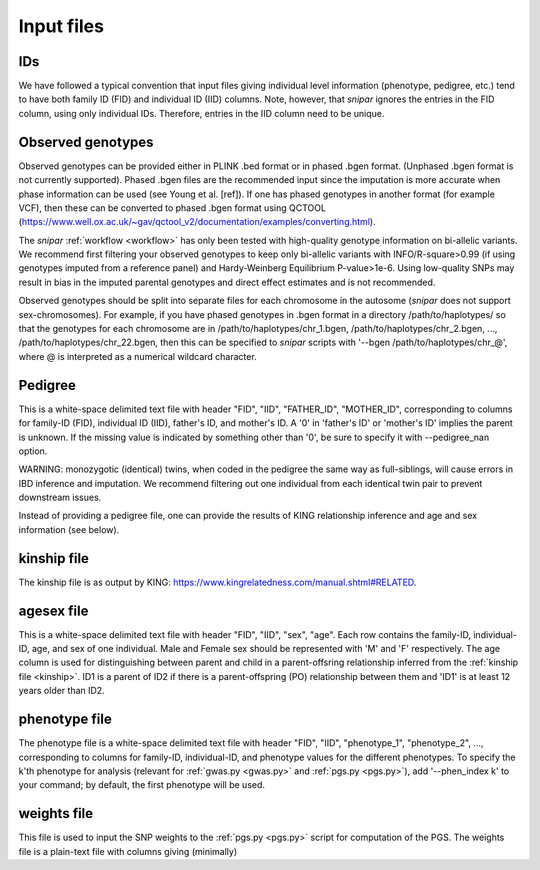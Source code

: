 .. _input files:
===========
Input files
===========

IDs
---

We have followed a typical convention that input files giving individual level information (phenotype, pedigree, etc.) 
tend to have both family ID (FID) and individual ID (IID) columns. Note, however, 
that *snipar* ignores the entries in the FID column, using only individual IDs. Therefore,
entries in the IID column need to be unique. 

Observed genotypes
------------------
.. _observed genotypes:

Observed genotypes can be provided either in PLINK .bed format or in phased .bgen format. 
(Unphased .bgen format is not currently supported).
Phased .bgen files are the recommended input since the imputation is more accurate 
when phase information can be used (see Young et al. [ref]).
If one has phased genotypes in another format (for example VCF), then these can be converted
to phased .bgen format using QCTOOL (https://www.well.ox.ac.uk/~gav/qctool_v2/documentation/examples/converting.html).

The *snipar* :ref:`workflow <workflow>` has only been tested with high-quality genotype information on bi-allelic variants. 
We recommend first filtering your observed genotypes to keep only bi-allelic variants with INFO/R-square>0.99 
(if using genotypes imputed from a reference panel) and Hardy-Weinberg Equilibrium P-value>1e-6. 
Using low-quality SNPs may result in bias in the imputed parental genotypes and direct effect estimates and is not recommended. 

Observed genotypes should be split into separate files for each chromosome in the autosome (*snipar* does not support sex-chromosomes).
For example, if you have phased genotypes in .bgen format in a directory /path/to/haplotypes/ so that the genotypes for each chromosome
are in /path/to/haplotypes/chr_1.bgen, /path/to/haplotypes/chr_2.bgen, ..., /path/to/haplotypes/chr_22.bgen, then this can be specified to
*snipar* scripts with '--bgen /path/to/haplotypes/chr_@', where @ is interpreted as a numerical wildcard character. 

Pedigree 
--------
.. _pedigree:

This is a white-space delimited text file with header "FID", "IID", "FATHER_ID", "MOTHER_ID", 
corresponding to columns for family-ID (FID), individual ID (IID), father's ID, and mother's ID. 
A '0' in 'father's ID' or 'mother's ID' implies the parent is unknown. 
If the missing value is indicated by something other than '0', be sure to specify it with --pedigree_nan option.

WARNING: monozygotic (identical) twins, when coded in the pedigree the same way as full-siblings, will cause errors
in IBD inference and imputation. We recommend filtering out one individual from each identical twin pair to
prevent downstream issues. 

Instead of providing a pedigree file, one can provide the results of KING relationship inference 
and age and sex information (see below). 

kinship file
------------
.. _kinship: 

The kinship file is as output by KING: https://www.kingrelatedness.com/manual.shtml#RELATED.

agesex file
-----------
.. _agesex: 

This is a white-space delimited text file with header "FID", "IID", "sex", "age".
Each row contains the family-ID, individual-ID, age, and sex of one individual. 
Male and Female sex should be represented with 'M' and 'F' respectively.
The age column is used for distinguishing between parent and child in a parent-offsring relationship inferred from the :ref:`kinship file <kinship>`.
ID1 is a parent of ID2 if there is a parent-offspring (PO) relationship between them and 'ID1' is at least 12 years older than ID2.

phenotype file
--------------
.. _phenotype:

The phenotype file is a white-space delimited text file with header "FID", "IID", "phenotype_1", "phenotype_2", ...,
corresponding to columns for family-ID, individual-ID, and phenotype values for the different phenotypes. 
To specify the k'th phenotype for analysis (relevant for :ref:`gwas.py <gwas.py>` and :ref:`pgs.py <pgs.py>`),
add '--phen_index k' to your command; by default, the first phenotype will be used.  

weights file
------------
.. _weights: 

This file is used to input the SNP weights to the :ref:`pgs.py <pgs.py>` script for computation of the PGS. 
The weights file is a plain-text file with columns giving (minimally) 